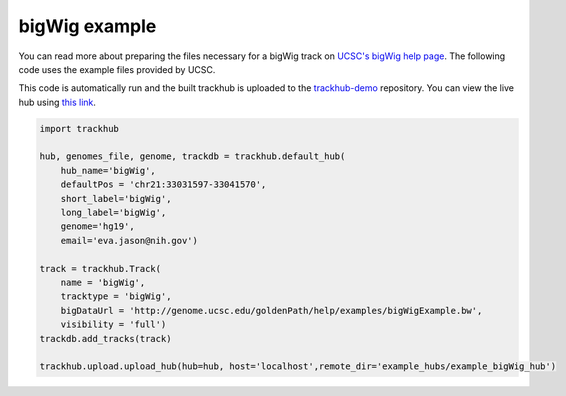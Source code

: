 .. _bigWig:

bigWig example
----------------
You can read more about preparing the files necessary for a bigWig track
on `UCSC's bigWig help page
<https://genome.ucsc.edu/goldenPath/help/bigWig.html>`_. The following code
uses the example files provided by UCSC.

This code is automatically run and the built trackhub is uploaded to the
`trackhub-demo <https://github.com/daler/trackhub-demo>`_ repository. You can
view the live hub using `this link <http://genome.ucsc.edu/cgi-bin/hgTracks?db=hg19&hubUrl=https://raw.githubusercontent.com/daler/trackhub-demo/master/example_bigWig_hub/bigWig.hub.txt&position=chr21:33031597-33041570>`_.

.. code-block:: python

    import trackhub

    hub, genomes_file, genome, trackdb = trackhub.default_hub(
        hub_name='bigWig',
        defaultPos = 'chr21:33031597-33041570',
        short_label='bigWig',
        long_label='bigWig',
        genome='hg19',
        email='eva.jason@nih.gov')

    track = trackhub.Track(
        name = 'bigWig',
        tracktype = 'bigWig',
        bigDataUrl = 'http://genome.ucsc.edu/goldenPath/help/examples/bigWigExample.bw',
        visibility = 'full')
    trackdb.add_tracks(track)

    trackhub.upload.upload_hub(hub=hub, host='localhost',remote_dir='example_hubs/example_bigWig_hub')
